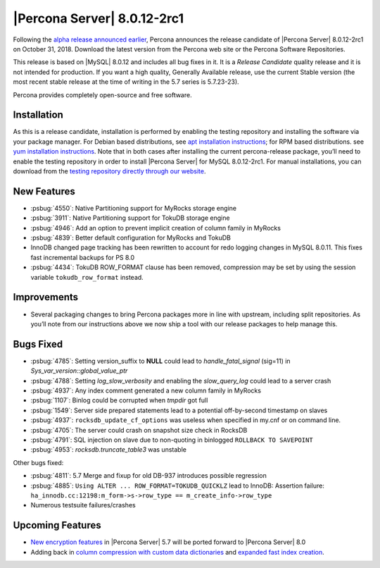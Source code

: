 .. rn:: 8.0.12-2rc1

================================================================================
|Percona Server| |release|
================================================================================

Following the `alpha release announced earlier
<https://www.percona.com/blog/2018/09/27/announcement-alpha-build-of-percona-server-8-0/>`_,
Percona announces the release candidate of |Percona Server| |release| on
October 31, 2018. Download the latest version from the Percona web site or the
Percona Software Repositories.

This release is based on |MySQL| 8.0.12 and includes all bug fixes in it. It is
a *Release Candidate* quality release and it is not intended for
production. If you want a high quality, Generally Available release, use the
current Stable version (the most recent stable release at the time of writing in
the 5.7 series is 5.7.23-23).

Percona provides completely open-source and free software.

Installation
================================================================================

As this is a release candidate, installation is performed by enabling the
testing repository and installing the software via your package manager.  For
Debian based distributions, see `apt installation instructions
<https://www.percona.com/doc/percona-server/8.0/installation/apt_repo.html>`_;
for RPM based distributions. see `yum installation instructions
<https://www.percona.com/doc/percona-server/8.0/installation/yum_repo.html>`_.
Note that in both cases after installing the current percona-release package,
you’ll need to enable the testing repository in order to install |Percona Server|
for MySQL |release|.  For manual installations, you can download from the
`testing repository directly through our website
<https://www.percona.com/downloads/TESTING/Percona-Server-80-rc1/>`_.

New Features
================================================================================

- :psbug:`4550`: Native Partitioning support for MyRocks storage engine
- :psbug:`3911`: Native Partitioning support for TokuDB storage engine
- :psbug:`4946`: Add an option to prevent implicit creation of column family in
  MyRocks
- :psbug:`4839`: Better default configuration for MyRocks and TokuDB
- InnoDB changed page tracking has been rewritten to account for redo logging
  changes in MySQL 8.0.11.  This fixes fast incremental backups for PS 8.0
- :psbug:`4434`: TokuDB ROW_FORMAT clause has been removed, compression may be
  set by using the session variable ``tokudb_row_format`` instead.

Improvements
================================================================================

- Several packaging changes to bring Percona packages more in line with
  upstream, including split repositories. As you\’ll note from our instructions
  above we now ship a tool with our release packages to help manage this.

Bugs Fixed
================================================================================

- :psbug:`4785`: Setting version_suffix to **NULL** could lead to
  *handle_fatal_signal* (sig=11) in *Sys_var_version::global_value_ptr*
- :psbug:`4788`: Setting *log_slow_verbosity* and enabling the *slow_query_log*
  could lead to a server crash
- :psbug:`4937`: Any index comment generated a new column family in MyRocks
- :psbug:`1107`: Binlog could be corrupted when *tmpdir* got full
- :psbug:`1549`: Server side prepared statements lead to a potential
  off-by-second timestamp on slaves
- :psbug:`4937`: ``rocksdb_update_cf_options`` was useless when specified in
  my.cnf or on command line.
- :psbug:`4705`: The server could crash on snapshot size check in RocksDB
- :psbug:`4791`: SQL injection on slave due to non-quoting in binlogged
  ``ROLLBACK TO SAVEPOINT``
- :psbug:`4953`: *rocksdb.truncate_table3* was unstable
  
Other bugs fixed: 

- :psbug:`4811`: 5.7 Merge and fixup for old DB-937 introduces possible
  regression
- :psbug:`4885`: ``Using ALTER ... ROW_FORMAT=TOKUDB_QUICKLZ`` lead to InnoDB:
  Assertion failure: ``ha_innodb.cc:12198:m_form->s->row_type ==
  m_create_info->row_type``
- Numerous testsuite failures/crashes

Upcoming Features
================================================================================

- `New encryption features
  <https://www.percona.com/doc/percona-server/8.0/management/data_at_rest_encryption.html>`_
  in |Percona Server| 5.7 will be ported forward to |Percona Server| 8.0
- Adding back in `column compression with custom data dictionaries
  <https://www.percona.com/doc/percona-server/8.0/flexibility/compressed_columns.html>`_
  and `expanded fast index creation
  <expanded_innodb_fast_index_creation>`_.



.. |release| replace:: 8.0.12-2rc1
